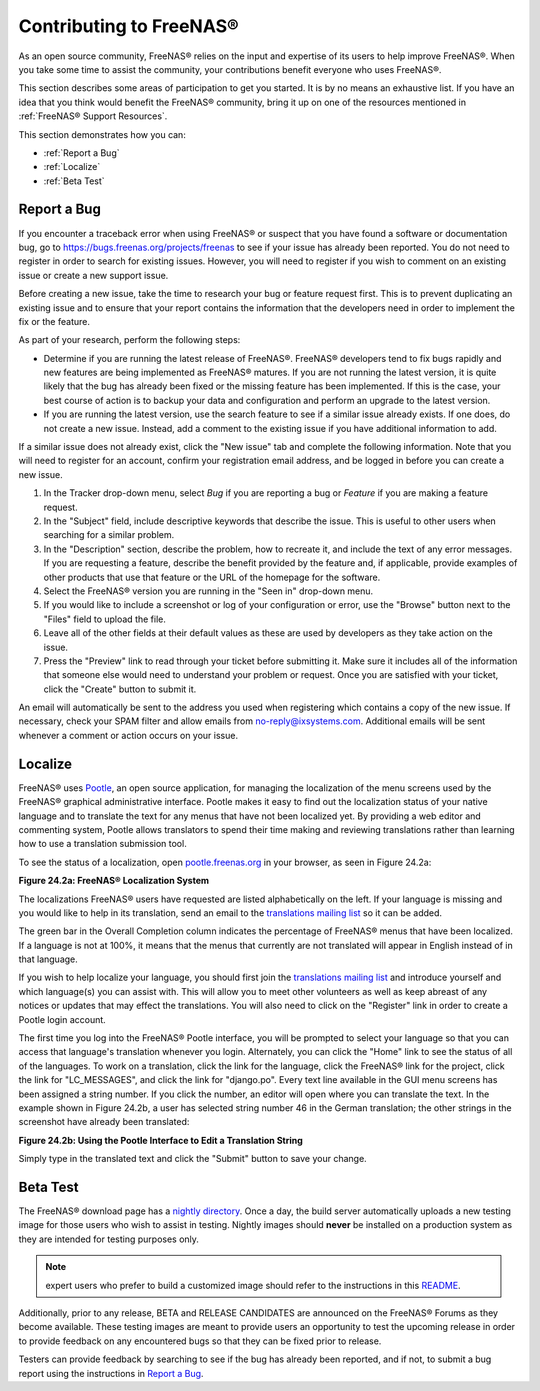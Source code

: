 .. _Contributing to FreeNAS®:

Contributing to FreeNAS®
=========================

As an open source community, FreeNAS® relies on the input and expertise of its users to help improve FreeNAS®. When you take some time to assist the
community, your contributions benefit everyone who uses FreeNAS®.

This section describes some areas of participation to get you started. It is by no means an exhaustive list. If you have an idea that you think would benefit
the FreeNAS® community, bring it up on one of the resources mentioned in :ref:`FreeNAS® Support Resources`.

This section demonstrates how you can:

* :ref:`Report a Bug`

* :ref:`Localize`

* :ref:`Beta Test`

.. index:: Bug, Report a Bug, Issue
.. _Report a Bug:

Report a Bug
------------

If you encounter a traceback error when using FreeNAS® or suspect that you have found a software or documentation bug, go to
`https://bugs.freenas.org/projects/freenas <https://bugs.freenas.org/projects/freenas>`_
to see if your issue has already been reported. You do not need to register in order to search for existing issues. However, you will need to register if you
wish to comment on an existing issue or create a new support issue.

Before creating a new issue, take the time to research your bug or feature request first. This is to prevent duplicating an existing issue and to ensure that
your report contains the information that the developers need in order to implement the fix or the feature.

As part of your research, perform the following steps:

* Determine if you are running the latest release of FreeNAS®. FreeNAS® developers tend to fix bugs rapidly and new features are being implemented as
  FreeNAS® matures. If you are not running the latest version, it is quite likely that the bug has already been fixed or the missing feature has been
  implemented. If this is the case, your best course of action is to backup your data and configuration and perform an upgrade to the latest version.

* If you are running the latest version, use the search feature to see if a similar issue already exists. If one does, do not create a new issue. Instead,
  add a comment to the existing issue if you have additional information to add.

If a similar issue does not already exist, click the "New issue" tab and complete the following information. Note that you  will need to register for an
account, confirm your registration email address, and be logged in before you can create a new issue.

#.  In the Tracker drop-down menu, select *Bug* if you are reporting a bug or
    *Feature* if you are making a feature request.

#.  In the "Subject" field, include descriptive keywords that describe the issue. This is useful to other users when searching for a similar problem.

#.  In the "Description" section, describe the problem, how to recreate it, and include the text of any error messages. If you are requesting a feature,
    describe the benefit provided by the feature and, if applicable, provide examples of other products that use that feature or the URL of the homepage for
    the software.

#.  Select the FreeNAS® version you are running in the "Seen in" drop-down menu.

#.  If you would like to include a screenshot or log of your configuration or error, use the "Browse" button next to the "Files" field to upload the file.

#.  Leave all of the other fields at their default values as these are used by developers as they take action on the issue.

#.  Press the "Preview" link to read through your ticket before submitting it. Make sure it includes all of the information that someone else would need to
    understand your problem or request. Once you are satisfied with your ticket, click the "Create" button to submit it.

An email will automatically be sent to the address you used when registering which contains a copy of the new issue. If necessary, check your SPAM filter and
allow emails from no-reply@ixsystems.com. Additional emails will be sent whenever a comment or action occurs on your issue.

.. index:: Localize, Translate
.. _Localize:

Localize
---------

FreeNAS® uses
`Pootle <http://en.wikipedia.org/wiki/Pootle>`_, an open source application, for managing the localization of the menu screens used by the FreeNAS® graphical
administrative interface. Pootle makes it easy to find out the localization status of your native language and to translate the text for any menus that have
not been localized yet. By providing a web editor and commenting system, Pootle allows translators to spend their time making and reviewing translations
rather than learning how to use a translation submission tool.

To see the status of a localization, open
`pootle.freenas.org <http://pootle.freenas.org/>`_
in your browser, as seen in Figure 24.2a:

**Figure 24.2a: FreeNAS® Localization System**

|translate.png|

.. |translate.png| image:: images/translate.png
    :width: 6.9252in
    :height: 3.272in

The localizations FreeNAS® users have requested are listed alphabetically on the left. If your language is missing and you would like to help in its
translation, send an email to the
`translations mailing list <http://lists.freenas.org/mailman/listinfo/freenas-translations>`_
so it can be added.

The green bar in the Overall Completion column indicates the percentage of FreeNAS® menus that have been localized. If a language is not at 100%, it means
that the menus that currently are not translated will appear in English instead of in that language.

If you wish to help localize your language, you should first join the
`translations mailing list <http://lists.freenas.org/mailman/listinfo/freenas-translations>`_
and introduce yourself and which language(s) you can assist with. This will allow you to meet other volunteers as well as keep abreast of any notices or
updates that may effect the translations. You will also need to click on the "Register" link in order to create a Pootle login account.

The first time you log into the FreeNAS® Pootle interface, you will be prompted to select your language so that you can access that language's translation
whenever you login. Alternately, you can click the "Home" link to see the status of all of the languages. To work on a translation, click the link for the
language, click the FreeNAS® link for the project, click the link for "LC_MESSAGES", and click the link for "django.po". Every text line available in the GUI
menu screens has been assigned a string number. If you click the number, an editor will open where you can translate the text. In the example shown in Figure
24.2b, a user has selected string number 46 in the German translation; the other strings in the screenshot have already been translated:

**Figure 24.2b: Using the Pootle Interface to Edit a Translation String**

|translate2.png|

.. |translate2.png| image:: images/translate2.png
    :width: 6.9252in
    :height: 3.3929in

Simply type in the translated text and click the "Submit" button to save your change.

.. _Beta Test:

Beta Test
---------

The FreeNAS® download page has a
`nightly directory <http://download.freenas.org/nightly/>`_. Once a day, the build server automatically uploads a new testing image for those users who wish
to assist in testing. Nightly images should **never** be installed on a production system as they are intended for testing purposes only.

.. note:: expert users who prefer to build a customized image should refer to the instructions in this
   `README <https://github.com/freenas/freenas>`_.

Additionally, prior to any release, BETA and RELEASE CANDIDATES are announced on the FreeNAS® Forums as they become available. These testing images are meant
to provide users an opportunity to test the upcoming release in order to provide feedback on any encountered bugs so that they can be fixed prior to release.

Testers can provide feedback by searching to see if the bug has already been reported, and if not, to submit a bug report using the instructions in
`Report a Bug`_.


